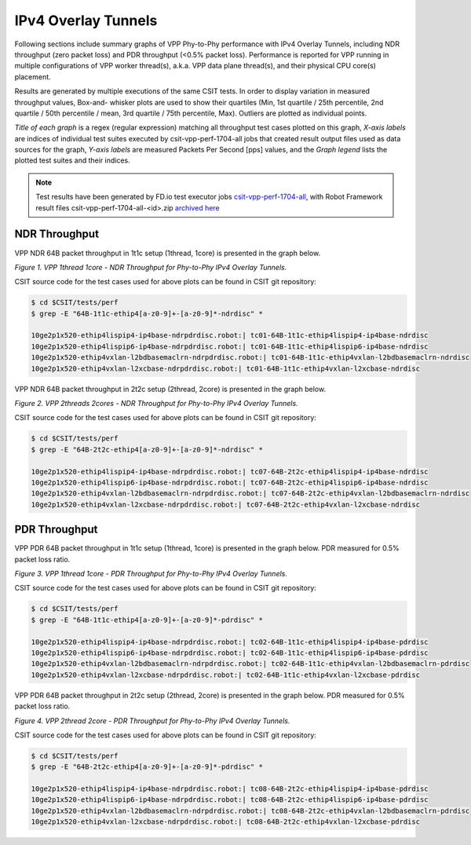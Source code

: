 IPv4 Overlay Tunnels
====================

Following sections include summary graphs of VPP Phy-to-Phy performance
with IPv4 Overlay Tunnels, including NDR throughput (zero packet loss)
and PDR throughput (<0.5% packet loss).  Performance is reported for VPP
running in multiple configurations of VPP worker thread(s), a.k.a. VPP
data plane thread(s), and their physical CPU core(s) placement.

Results are generated by multiple executions of the same CSIT tests.
In order to display variation in measured throughput values, Box-and-
whisker plots are used to show their quartiles (Min, 1st quartile / 25th
percentile, 2nd quartile / 50th percentile / mean, 3rd quartile / 75th
percentile, Max). Outliers are plotted as individual points.

*Title of each graph* is a regex (regular expression) matching all
throughput test cases plotted on this graph, *X-axis labels* are indices
of individual test suites executed by csit-vpp-perf-1704-all jobs that
created result output files used as data sources for the graph, *Y-axis
labels* are measured Packets Per Second [pps] values, and the *Graph
legend* lists the plotted test suites and their indices.

.. note::

    Test results have been generated by FD.io test executor jobs
    `csit-vpp-perf-1704-all
    <https://jenkins.fd.io/view/csit/job/csit-vpp-perf-1704-all/>`_,
    with Robot Framework result files csit-vpp-perf-1704-all-<id>.zip
    `archived here <../../_static/archive/>`_

NDR Throughput
~~~~~~~~~~~~~~

VPP NDR 64B packet throughput in 1t1c setup (1thread, 1core) is presented
in the graph below.

.. raw:: html

    <iframe width="700" height="1000" frameborder="0" scrolling="no" src="../../_static/vpp/64B-1t1c-ethip4-ndrdisc.html"></iframe>

*Figure 1. VPP 1thread 1core - NDR Throughput for Phy-to-Phy IPv4 Overlay
Tunnels.*

CSIT source code for the test cases used for above plots can be found in CSIT
git repository:

.. code-block:: bash

    $ cd $CSIT/tests/perf
    $ grep -E "64B-1t1c-ethip4[a-z0-9]+-[a-z0-9]*-ndrdisc" *

    10ge2p1x520-ethip4lispip4-ip4base-ndrpdrdisc.robot:| tc01-64B-1t1c-ethip4lispip4-ip4base-ndrdisc
    10ge2p1x520-ethip4lispip6-ip4base-ndrpdrdisc.robot:| tc01-64B-1t1c-ethip4lispip6-ip4base-ndrdisc
    10ge2p1x520-ethip4vxlan-l2bdbasemaclrn-ndrpdrdisc.robot:| tc01-64B-1t1c-ethip4vxlan-l2bdbasemaclrn-ndrdisc
    10ge2p1x520-ethip4vxlan-l2xcbase-ndrpdrdisc.robot:| tc01-64B-1t1c-ethip4vxlan-l2xcbase-ndrdisc

VPP NDR 64B packet throughput in 2t2c setup (2thread, 2core) is presented
in the graph below.

.. raw:: html

    <iframe width="700" height="1000" frameborder="0" scrolling="no" src="../../_static/vpp/64B-2t2c-ethip4-ndrdisc.html"></iframe>

*Figure 2. VPP 2threads 2cores - NDR Throughput for Phy-to-Phy IPv4 Overlay Tunnels.*

CSIT source code for the test cases used for above plots can be found in CSIT
git repository:

.. code-block:: bash

    $ cd $CSIT/tests/perf
    $ grep -E "64B-2t2c-ethip4[a-z0-9]+-[a-z0-9]*-ndrdisc" *

    10ge2p1x520-ethip4lispip4-ip4base-ndrpdrdisc.robot:| tc07-64B-2t2c-ethip4lispip4-ip4base-ndrdisc
    10ge2p1x520-ethip4lispip6-ip4base-ndrpdrdisc.robot:| tc07-64B-2t2c-ethip4lispip6-ip4base-ndrdisc
    10ge2p1x520-ethip4vxlan-l2bdbasemaclrn-ndrpdrdisc.robot:| tc07-64B-2t2c-ethip4vxlan-l2bdbasemaclrn-ndrdisc
    10ge2p1x520-ethip4vxlan-l2xcbase-ndrpdrdisc.robot:| tc07-64B-2t2c-ethip4vxlan-l2xcbase-ndrdisc

PDR Throughput
~~~~~~~~~~~~~~

VPP PDR 64B packet throughput in 1t1c setup (1thread, 1core) is presented
in the graph below. PDR measured for 0.5% packet loss ratio.

.. raw:: html

    <iframe width="700" height="1000" frameborder="0" scrolling="no" src="../../_static/vpp/64B-1t1c-ethip4-pdrdisc.html"></iframe>

*Figure 3. VPP 1thread 1core - PDR Throughput for Phy-to-Phy IPv4 Overlay
Tunnels.*

CSIT source code for the test cases used for above plots can be found in CSIT
git repository:

.. code-block:: bash

    $ cd $CSIT/tests/perf
    $ grep -E "64B-1t1c-ethip4[a-z0-9]+-[a-z0-9]*-pdrdisc" *

    10ge2p1x520-ethip4lispip4-ip4base-ndrpdrdisc.robot:| tc02-64B-1t1c-ethip4lispip4-ip4base-pdrdisc
    10ge2p1x520-ethip4lispip6-ip4base-ndrpdrdisc.robot:| tc02-64B-1t1c-ethip4lispip6-ip4base-pdrdisc
    10ge2p1x520-ethip4vxlan-l2bdbasemaclrn-ndrpdrdisc.robot:| tc02-64B-1t1c-ethip4vxlan-l2bdbasemaclrn-pdrdisc
    10ge2p1x520-ethip4vxlan-l2xcbase-ndrpdrdisc.robot:| tc02-64B-1t1c-ethip4vxlan-l2xcbase-pdrdisc

VPP PDR 64B packet throughput in 2t2c setup (2thread, 2core) is presented
in the graph below. PDR measured for 0.5% packet loss ratio.

.. raw:: html

    <iframe width="700" height="1000" frameborder="0" scrolling="no" src="../../_static/vpp/64B-2t2c-ethip4-pdrdisc.html"></iframe>

*Figure 4. VPP 2thread 2core - PDR Throughput for Phy-to-Phy IPv4 Overlay Tunnels.*

CSIT source code for the test cases used for above plots can be found in CSIT
git repository:

.. code-block:: bash

    $ cd $CSIT/tests/perf
    $ grep -E "64B-2t2c-ethip4[a-z0-9]+-[a-z0-9]*-pdrdisc" *

    10ge2p1x520-ethip4lispip4-ip4base-ndrpdrdisc.robot:| tc08-64B-2t2c-ethip4lispip4-ip4base-pdrdisc
    10ge2p1x520-ethip4lispip6-ip4base-ndrpdrdisc.robot:| tc08-64B-2t2c-ethip4lispip6-ip4base-pdrdisc
    10ge2p1x520-ethip4vxlan-l2bdbasemaclrn-ndrpdrdisc.robot:| tc08-64B-2t2c-ethip4vxlan-l2bdbasemaclrn-pdrdisc
    10ge2p1x520-ethip4vxlan-l2xcbase-ndrpdrdisc.robot:| tc08-64B-2t2c-ethip4vxlan-l2xcbase-pdrdisc


